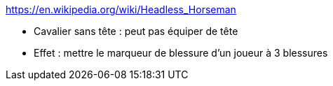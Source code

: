 https://en.wikipedia.org/wiki/Headless_Horseman

* Cavalier sans tête : peut pas équiper de tête

* Effet : mettre le marqueur de blessure d'un joueur à 3 blessures